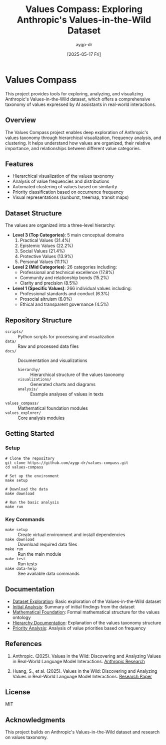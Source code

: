 #+TITLE: Values Compass: Exploring Anthropic's Values-in-the-Wild Dataset
#+AUTHOR: aygp-dr
#+EMAIL: apace@defrecord.com
#+DATE: [2025-05-17 Fri]
#+PROPERTY: header-args :mkdirp yes

* Values Compass

This project provides tools for exploring, analyzing, and visualizing Anthropic's Values-in-the-Wild dataset, which offers a comprehensive taxonomy of values expressed by AI assistants in real-world interactions.

** Overview

The Values Compass project enables deep exploration of Anthropic's values taxonomy through hierarchical visualization, frequency analysis, and clustering. It helps understand how values are organized, their relative importance, and relationships between different value categories.

** Features

- Hierarchical visualization of the values taxonomy
- Analysis of value frequencies and distributions
- Automated clustering of values based on similarity
- Priority classification based on occurrence frequency
- Visual representations (sunburst, treemap, transit maps)

** Dataset Structure

The values are organized into a three-level hierarchy:

- *Level 3 (Top Categories)*: 5 main conceptual domains
  1. Practical Values (31.4%)
  2. Epistemic Values (22.2%)
  3. Social Values (21.4%)
  4. Protective Values (13.9%)
  5. Personal Values (11.1%)

- *Level 2 (Mid Categories)*: 26 categories including:
  - Professional and technical excellence (17.8%)
  - Community and relationship bonds (15.2%)
  - Clarity and precision (8.5%)

- *Level 1 (Specific Values)*: 266 individual values including:
  - Professional standards and conduct (6.3%)
  - Prosocial altruism (6.0%)
  - Ethical and transparent governance (4.5%)

** Repository Structure

- ~scripts/~ :: Python scripts for processing and visualization
- ~data/~ :: Raw and processed data files
- ~docs/~ :: Documentation and visualizations
  - ~hierarchy/~ :: Hierarchical structure of the values taxonomy
  - ~visualizations/~ :: Generated charts and diagrams
  - ~analysis/~ :: Example analyses of values in texts
- ~values_compass/~ :: Mathematical foundation modules
- ~values_explorer/~ :: Core analysis modules

** Getting Started

*** Setup
#+BEGIN_SRC shell
# Clone the repository
git clone https://github.com/aygp-dr/values-compass.git
cd values-compass

# Set up the environment
make setup

# Download the data
make download

# Run the basic analysis
make run
#+END_SRC

*** Key Commands
- ~make setup~ :: Create virtual environment and install dependencies
- ~make download~ :: Download required data files
- ~make run~ :: Run the main module
- ~make test~ :: Run tests
- ~make data-help~ :: See available data commands

** Documentation

- [[file:notebooks/exploration.org][Dataset Exploration]]: Basic exploration of the Values-in-the-Wild dataset
- [[file:docs/guides/initial-analysis.org][Initial Analysis]]: Summary of initial findings from the dataset
- [[file:docs/guides/mathematical-foundation.org][Mathematical Foundation]]: Formal mathematical structure for the values ontology
- [[file:docs/hierarchy/README.md][Hierarchy Documentation]]: Explanation of the values taxonomy structure
- [[file:docs/visualizations/priorities/priority_summary.md][Priority Analysis]]: Analysis of value priorities based on frequency

** References

1. Anthropic. (2025). Values in the Wild: Discovering and Analyzing Values in Real-World Language Model Interactions. [[https://www.anthropic.com/research/values-wild][Anthropic Research]]

2. Huang, S., et al. (2025). Values in the Wild: Discovering and Analyzing Values in Real-World Language Model Interactions. [[https://assets.anthropic.com/m/18d20cca3cde3503/original/Values-in-the-Wild-Paper.pdf][Research Paper]]

** License

MIT

** Acknowledgments

This project builds on Anthropic's Values-in-the-Wild dataset and research on values taxonomy.